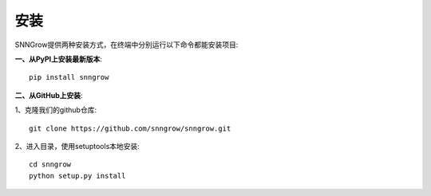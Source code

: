 安装
-------

SNNGrow提供两种安装方式，在终端中分别运行以下命令都能安装项目:

**一、从PyPI上安装最新版本**::

    pip install snngrow

**二、从GitHub上安装**:

1、克隆我们的github仓库::

    git clone https://github.com/snngrow/snngrow.git

2、进入目录，使用setuptools本地安装::

    cd snngrow
    python setup.py install
